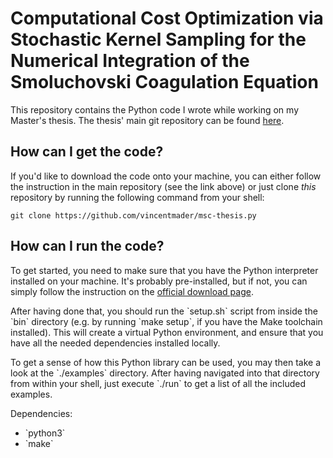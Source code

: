 #+startup: show2levels latexpreview

* Computational Cost Optimization via Stochastic Kernel Sampling for the Numerical Integration of the Smoluchovski Coagulation Equation

This repository contains the Python code I wrote while working on my Master's thesis. The thesis' main git repository can be found [[https://github.com/vincentmader/msc-thesis][here]].

** How can I get the code?
If you'd like to download the code onto your machine, you can either follow the instruction in the main repository (see the link above) or just clone /this/ repository by running the following command from your shell:
#+begin_src shell
git clone https://github.com/vincentmader/msc-thesis.py
#+end_src

** How can I run the code?
To get started, you need to make sure that you have the Python interpreter installed on your machine. It's probably pre-installed, but if not, you can simply follow the instruction on the [[https://www.python.org/downloads/][official download page]].

After having done that, you should run the `setup.sh` script from inside the `bin` directory (e.g. by running `make setup`, if you have the Make toolchain installed). This will create a virtual Python environment, and ensure that you have all the needed dependencies installed locally.

To get a sense of how this Python library can be used, you may then take a look at the `./examples` directory. After having navigated into that directory from within your shell, just execute `./run` to get a list of all the included examples.

Dependencies:
- `python3`
- `make`
